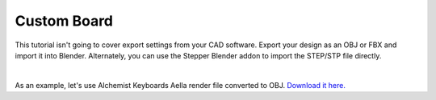 Custom Board
====

This tutorial isn't going to cover export settings from your CAD software. Export your design as an OBJ or FBX and import it into Blender. Alternately, you can use the Stepper Blender addon to import the STEP/STP file directly.

|

As an example, let's use Alchemist Keyboards Aella render file converted to OBJ. `Download it here. <https://github.com/imperfectlink/KeyboardRenderKit/raw/main/docs/source/files/AKB_Aella.obj>`_

